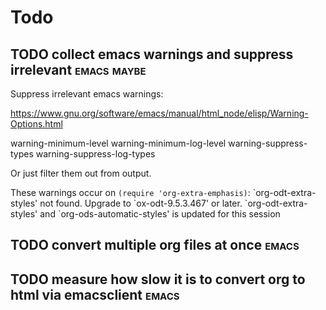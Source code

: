 
* Todo

** TODO collect emacs warnings and suppress irrelevant          :emacs:maybe:

Suppress irrelevant emacs warnings:

https://www.gnu.org/software/emacs/manual/html_node/elisp/Warning-Options.html

warning-minimum-level
warning-minimum-log-level
warning-suppress-types
warning-suppress-log-types


Or just filter them out from output.


These warnings occur on =(require 'org-extra-emphasis)=:
`org-odt-extra-styles' not found.  Upgrade to `ox-odt-9.5.3.467' or later.
`org-odt-extra-styles' and `org-ods-automatic-styles' is updated for this session


** TODO convert multiple org files at once                            :emacs:



** TODO measure how slow it is to convert org to html via emacsclient :emacs:


